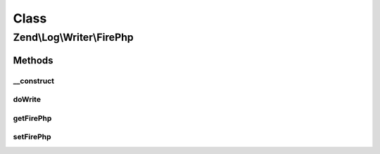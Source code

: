 .. Log/Writer/FirePhp.php generated using docpx on 01/30/13 03:02pm


Class
*****

Zend\\Log\\Writer\\FirePhp
==========================

Methods
-------

__construct
+++++++++++

.. function:: __construct()


    Initializes a new instance of this class.

    :param null|FirePhp\FirePhpInterface|array|Traversable: An instance of FirePhpInterface
       that should be used for logging



doWrite
+++++++

.. function:: doWrite()


    Write a message to the log.

    :param array: event data

    :rtype: void 



getFirePhp
++++++++++

.. function:: getFirePhp()


    Gets the FirePhpInterface instance that is used for logging.

    :rtype: FirePhp\FirePhpInterface 

    :throws: Exception\RuntimeException 



setFirePhp
++++++++++

.. function:: setFirePhp()


    Sets the FirePhpInterface instance that is used for logging.

    :param FirePhp\FirePhpInterface: A FirePhpInterface instance to set.

    :rtype: FirePhp 



